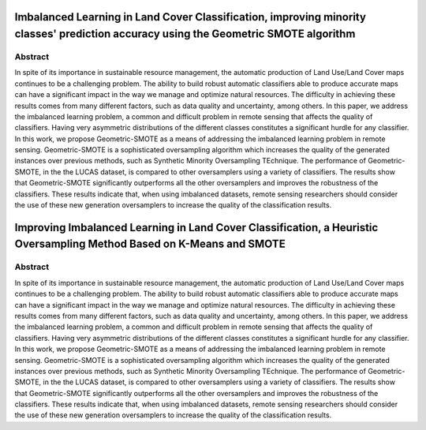 =====================================================================================================================================
Imbalanced Learning in Land Cover Classification, improving minority classes' prediction accuracy using the Geometric SMOTE algorithm
=====================================================================================================================================

Abstract
========

In spite of its importance in sustainable resource management, the automatic
production of Land Use/Land Cover maps continues to be a challenging problem.
The ability to build robust automatic classifiers able to produce accurate maps
can have a significant impact in the way we manage and optimize natural
resources. The difficulty in achieving these results comes from many different
factors, such as data quality and uncertainty, among others. In this paper, we
address the imbalanced learning problem, a common and difficult problem in
remote sensing that affects the quality of classifiers. Having very asymmetric
distributions of the different classes constitutes a significant hurdle for any
classifier. In this work, we propose Geometric-SMOTE as a means of addressing
the imbalanced learning problem in remote sensing. Geometric-SMOTE is a
sophisticated oversampling algorithm which increases the quality of the
generated instances over previous methods, such as Synthetic Minority
Oversampling TEchnique. The performance of Geometric-SMOTE, in the the LUCAS
dataset, is compared to other oversamplers using a variety of classifiers. The
results show that Geometric-SMOTE significantly outperforms all the other
oversamplers and improves the robustness of the classifiers. These results
indicate that, when using imbalanced datasets, remote sensing researchers should
consider the use of these new generation oversamplers to increase the quality of
the classification results.

=====================================================================================================================================
Improving Imbalanced Learning in Land Cover Classification, a Heuristic Oversampling Method Based on K-Means and SMOTE
=====================================================================================================================================

Abstract
========

In spite of its importance in sustainable resource management, the automatic
production of Land Use/Land Cover maps continues to be a challenging problem.
The ability to build robust automatic classifiers able to produce accurate maps
can have a significant impact in the way we manage and optimize natural
resources. The difficulty in achieving these results comes from many different
factors, such as data quality and uncertainty, among others. In this paper, we
address the imbalanced learning problem, a common and difficult problem in
remote sensing that affects the quality of classifiers. Having very asymmetric
distributions of the different classes constitutes a significant hurdle for any
classifier. In this work, we propose Geometric-SMOTE as a means of addressing
the imbalanced learning problem in remote sensing. Geometric-SMOTE is a
sophisticated oversampling algorithm which increases the quality of the
generated instances over previous methods, such as Synthetic Minority
Oversampling TEchnique. The performance of Geometric-SMOTE, in the the LUCAS
dataset, is compared to other oversamplers using a variety of classifiers. The
results show that Geometric-SMOTE significantly outperforms all the other
oversamplers and improves the robustness of the classifiers. These results
indicate that, when using imbalanced datasets, remote sensing researchers should
consider the use of these new generation oversamplers to increase the quality of
the classification results.
